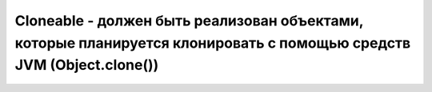.. py:module:: java.lang

Cloneable - должен быть реализован объектами, которые планируется клонировать с помощью средств JVM (Object.clone())
============================================================

.. py:class:: Cloneable()